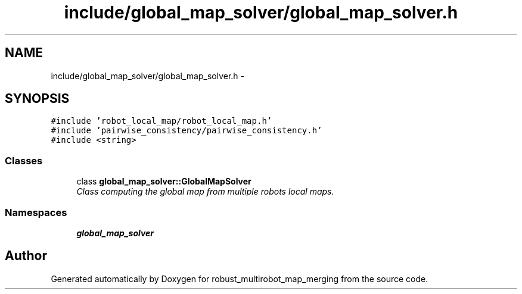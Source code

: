 .TH "include/global_map_solver/global_map_solver.h" 3 "Wed Sep 12 2018" "Version 0.1" "robust_multirobot_map_merging" \" -*- nroff -*-
.ad l
.nh
.SH NAME
include/global_map_solver/global_map_solver.h \- 
.SH SYNOPSIS
.br
.PP
\fC#include 'robot_local_map/robot_local_map\&.h'\fP
.br
\fC#include 'pairwise_consistency/pairwise_consistency\&.h'\fP
.br
\fC#include <string>\fP
.br

.SS "Classes"

.in +1c
.ti -1c
.RI "class \fBglobal_map_solver::GlobalMapSolver\fP"
.br
.RI "\fIClass computing the global map from multiple robots local maps\&. \fP"
.in -1c
.SS "Namespaces"

.in +1c
.ti -1c
.RI " \fBglobal_map_solver\fP"
.br
.in -1c
.SH "Author"
.PP 
Generated automatically by Doxygen for robust_multirobot_map_merging from the source code\&.
